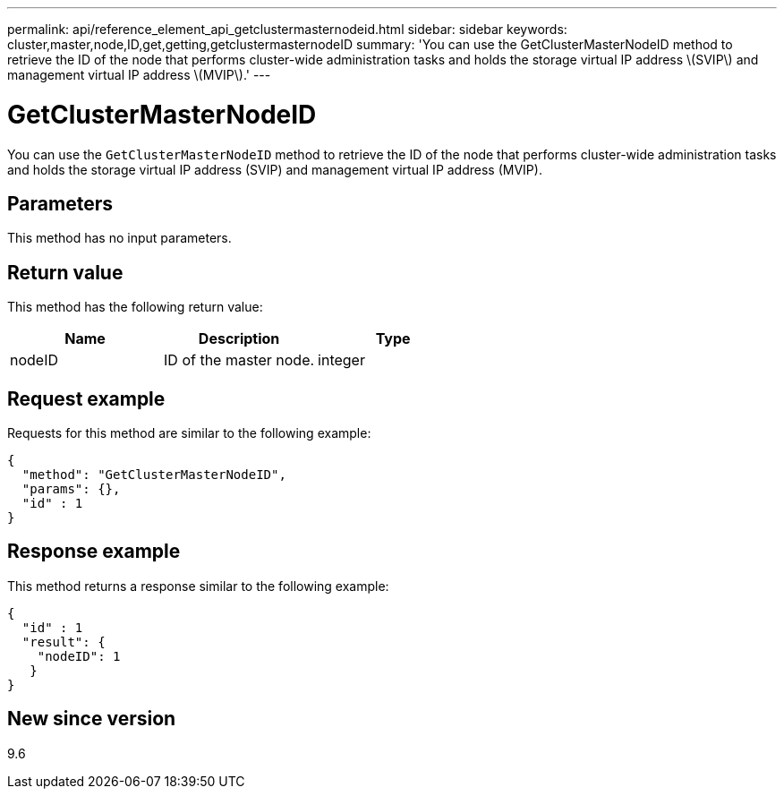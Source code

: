 ---
permalink: api/reference_element_api_getclustermasternodeid.html
sidebar: sidebar
keywords: cluster,master,node,ID,get,getting,getclustermasternodeID
summary: 'You can use the GetClusterMasterNodeID method to retrieve the ID of the node that performs cluster-wide administration tasks and holds the storage virtual IP address \(SVIP\) and management virtual IP address \(MVIP\).'
---

= GetClusterMasterNodeID
:icons: font
:imagesdir: ../media/

[.lead]
You can use the `GetClusterMasterNodeID` method to retrieve the ID of the node that performs cluster-wide administration tasks and holds the storage virtual IP address (SVIP) and management virtual IP address (MVIP).

== Parameters

This method has no input parameters.

== Return value

This method has the following return value:

[options="header"]
|===
|Name |Description |Type
a|
nodeID
a|
ID of the master node.
a|
integer
|===

== Request example

Requests for this method are similar to the following example:

----
{
  "method": "GetClusterMasterNodeID",
  "params": {},
  "id" : 1
}
----

== Response example

This method returns a response similar to the following example:

----
{
  "id" : 1
  "result": {
    "nodeID": 1
   }
}
----

== New since version

9.6
